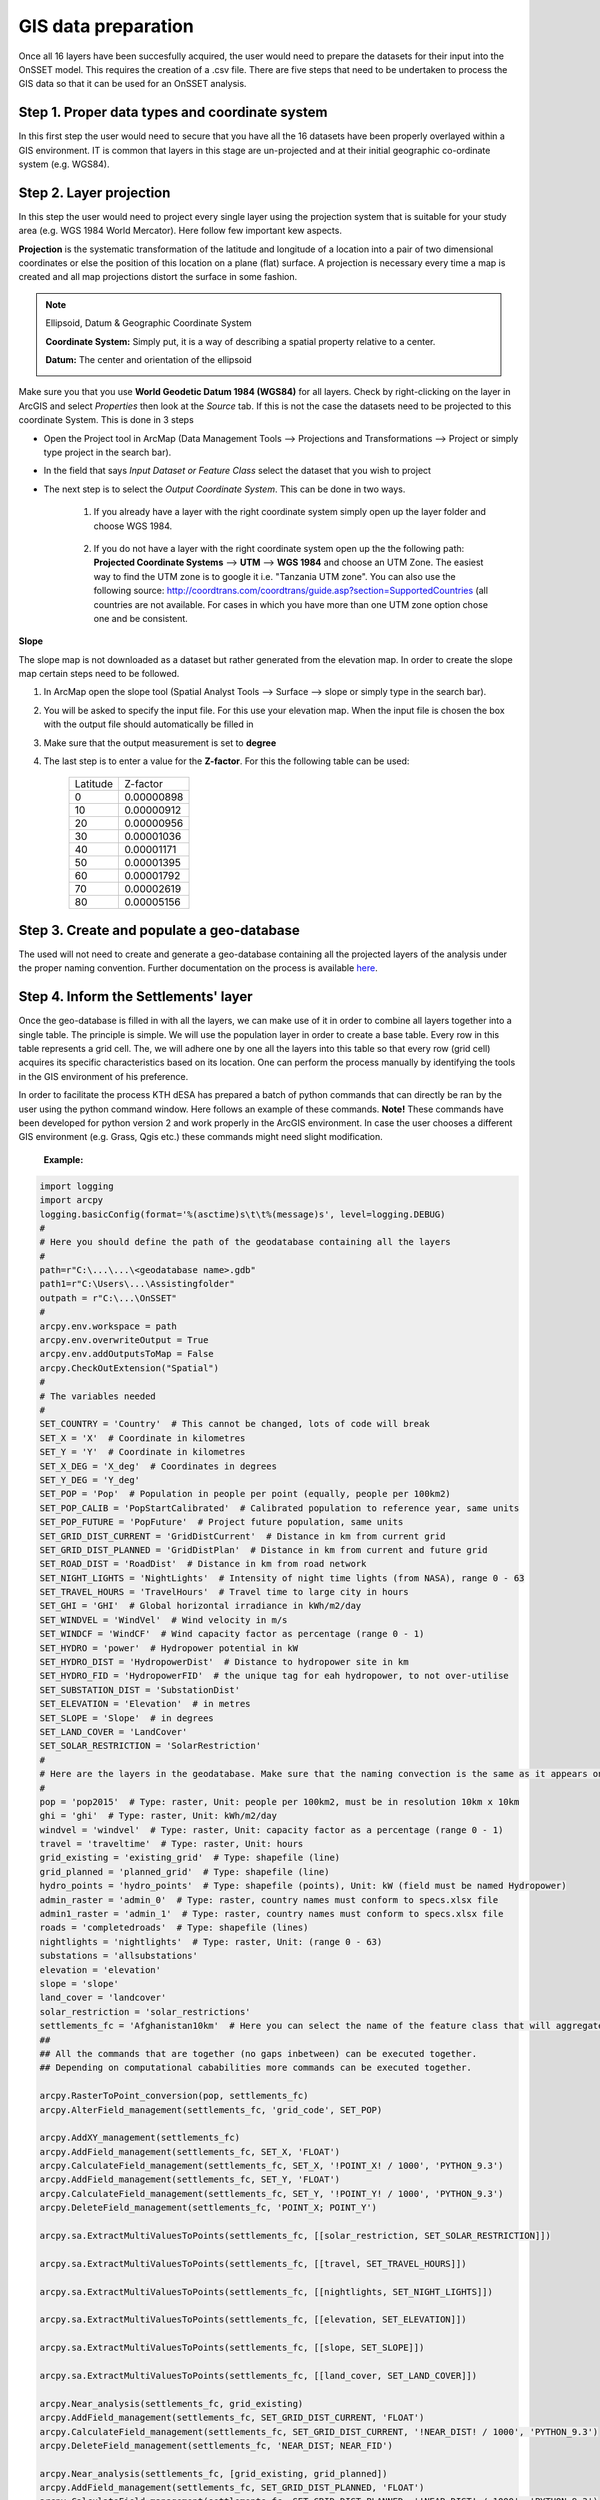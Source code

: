 GIS data preparation
========================

Once all 16 layers have been succesfully acquired, the user would need to prepare the datasets for their input into the OnSSET model. This requires the creation of a .csv file. There are five steps that need to be undertaken to process the GIS data so that it can be used for an OnSSET analysis.

**Step 1. Proper data types and coordinate system** 
---------------------------------------------------

In this first step the user would need to secure that you have all the 16 datasets have been properly overlayed within a GIS environment. IT is common that layers in this stage are un-projected and at their initial geographic co-ordinate system (e.g. WGS84).

**Step 2. Layer projection** 
---------------------------------------------------

In this step the user would need to project every single layer using the projection system that is suitable for your study area (e.g. WGS 1984 World Mercator). Here follow few important kew aspects.

**Projection** is the systematic transformation of the latitude and longitude of a location into a pair of two dimensional coordinates or else the position of this location on a plane (flat) surface. A projection is necessary every time a map is created and all map projections distort the surface in some fashion.

.. note::
    Ellipsoid, Datum & Geographic Coordinate System

    **Coordinate System:** Simply put, it is a way of describing a spatial property relative to a center.

    **Datum:** The center and orientation of the ellipsoid

    .. image:: img/crs1.png
        :width: 350px
        :height: 200px
        :align: center

    .. image:: img/crs2.png
        :width: 300
        :height: 150
        :align: center

Make sure you that you use **World Geodetic Datum 1984 (WGS84)** for all layers. Check by right-clicking on the layer in ArcGIS and select *Properties* then look at the *Source* tab. If this is not the case the datasets need to be projected to this coordinate System. This is done in 3 steps

* Open the Project tool in ArcMap (Data Management Tools --> Projections and Transformations --> Project or simply type project in the search bar).

* In the field that says *Input Dataset or Feature Class* select the dataset that you wish to project

* The next step is to select the *Output Coordinate System*. This can be done in two ways.

    1. If you already have a layer with the right coordinate system simply open up the layer folder and choose WGS 1984.

                .. figure:: img/fig11.jpg
                    :width: 300px
                    :height: 100px
                    :align: center

    2. If you do not have a layer with the right coordinate system open up the the following path: **Projected Coordinate Systems** --> **UTM** --> **WGS 1984** and choose an UTM Zone. The easiest way to find the UTM zone is to google it i.e. "Tanzania UTM zone". You can also use the following source: http://coordtrans.com/coordtrans/guide.asp?section=SupportedCountries (all countries are not available. For cases in which you have more than one UTM zone option chose one and be consistent.


**Slope**

The slope map is not downloaded as a dataset but rather generated from the elevation map. In order to create the slope map certain steps need to be followed.

1. In ArcMap open the slope tool (Spatial Analyst Tools --> Surface --> slope or simply type in the search bar).

2. You will be asked to specify the input file. For this use your elevation map. When the input file is chosen the box with the output file should automatically be filled in

3. Make sure that the output measurement is set to **degree**

4. The last step is to enter a value for the **Z-factor**. For this the following table can be used:

                           +----------+------------+
                           | Latitude | Z-factor   |
                           +----------+------------+
                           | 0        | 0.00000898 |
                           +----------+------------+
                           | 10       | 0.00000912 |
                           +----------+------------+
                           | 20       | 0.00000956 |
                           +----------+------------+
                           | 30       | 0.00001036 |
                           +----------+------------+
                           | 40       | 0.00001171 |
                           +----------+------------+
                           | 50       | 0.00001395 |
                           +----------+------------+
                           | 60       | 0.00001792 |
                           +----------+------------+
                           | 70       | 0.00002619 |
                           +----------+------------+
                           | 80       | 0.00005156 |
                           +----------+------------+

**Step 3. Create and populate a geo-database** 
---------------------------------------------------

The used will not need to create and generate a geo-database containing all the projected layers of the analysis under the proper naming convention. Further documentation on the process is available `here <https://github.com/KTH-dESA/PyOnSSET/tree/master/Resource_Assessment/Prepare_The_Geodatabase>`_.


**Step 4. Inform the Settlements' layer** 
---------------------------------------------------

Once the geo-database is filled in with all the layers, we can make use of it in order to combine all layers together into a single table. The principle is simple. We will use the population layer in order to create a base table. Every row in this table represents a grid cell. The, we will adhere one by one all the layers into this table so that every row (grid cell) acquires its specific characteristics based on its location. One can perform the process manually by identifying the tools in the GIS environment of his preference. 

In order to facilitate the process KTH dESA has prepared a batch of python commands that can directly be ran by the user using the python command window. Here follows an example of these commands. **Note!** These commands have been developed for python version 2 and work properly in the ArcGIS environment. In case the user chooses a different GIS environment (e.g. Grass, Qgis etc.) these commands might need slight modification. 

    **Example:**

.. code-block:: python

    import logging
    import arcpy
    logging.basicConfig(format='%(asctime)s\t\t%(message)s', level=logging.DEBUG)
    #
    # Here you should define the path of the geodatabase containing all the layers
    #
    path=r"C:\...\...\<geodatabase name>.gdb"
    path1=r"C:\Users\...\Assistingfolder"
    outpath = r"C:\...\OnSSET"
    #
    arcpy.env.workspace = path
    arcpy.env.overwriteOutput = True
    arcpy.env.addOutputsToMap = False
    arcpy.CheckOutExtension("Spatial")
    #
    # The variables needed
    #
    SET_COUNTRY = 'Country'  # This cannot be changed, lots of code will break
    SET_X = 'X'  # Coordinate in kilometres
    SET_Y = 'Y'  # Coordinate in kilometres
    SET_X_DEG = 'X_deg'  # Coordinates in degrees
    SET_Y_DEG = 'Y_deg'
    SET_POP = 'Pop'  # Population in people per point (equally, people per 100km2)
    SET_POP_CALIB = 'PopStartCalibrated'  # Calibrated population to reference year, same units
    SET_POP_FUTURE = 'PopFuture'  # Project future population, same units
    SET_GRID_DIST_CURRENT = 'GridDistCurrent'  # Distance in km from current grid
    SET_GRID_DIST_PLANNED = 'GridDistPlan'  # Distance in km from current and future grid
    SET_ROAD_DIST = 'RoadDist'  # Distance in km from road network
    SET_NIGHT_LIGHTS = 'NightLights'  # Intensity of night time lights (from NASA), range 0 - 63
    SET_TRAVEL_HOURS = 'TravelHours'  # Travel time to large city in hours
    SET_GHI = 'GHI'  # Global horizontal irradiance in kWh/m2/day
    SET_WINDVEL = 'WindVel'  # Wind velocity in m/s
    SET_WINDCF = 'WindCF'  # Wind capacity factor as percentage (range 0 - 1)
    SET_HYDRO = 'power'  # Hydropower potential in kW
    SET_HYDRO_DIST = 'HydropowerDist'  # Distance to hydropower site in km
    SET_HYDRO_FID = 'HydropowerFID'  # the unique tag for eah hydropower, to not over-utilise
    SET_SUBSTATION_DIST = 'SubstationDist'
    SET_ELEVATION = 'Elevation'  # in metres
    SET_SLOPE = 'Slope'  # in degrees
    SET_LAND_COVER = 'LandCover'
    SET_SOLAR_RESTRICTION = 'SolarRestriction'
    #
    # Here are the layers in the geodatabase. Make sure that the naming convection is the same as it appears on ArcGIS
    #
    pop = 'pop2015'  # Type: raster, Unit: people per 100km2, must be in resolution 10km x 10km
    ghi = 'ghi'  # Type: raster, Unit: kWh/m2/day
    windvel = 'windvel'  # Type: raster, Unit: capacity factor as a percentage (range 0 - 1)
    travel = 'traveltime'  # Type: raster, Unit: hours
    grid_existing = 'existing_grid'  # Type: shapefile (line)
    grid_planned = 'planned_grid'  # Type: shapefile (line)
    hydro_points = 'hydro_points'  # Type: shapefile (points), Unit: kW (field must be named Hydropower)
    admin_raster = 'admin_0'  # Type: raster, country names must conform to specs.xlsx file
    admin1_raster = 'admin_1'  # Type: raster, country names must conform to specs.xlsx file
    roads = 'completedroads'  # Type: shapefile (lines)
    nightlights = 'nightlights'  # Type: raster, Unit: (range 0 - 63)
    substations = 'allsubstations'
    elevation = 'elevation'
    slope = 'slope'
    land_cover = 'landcover'
    solar_restriction = 'solar_restrictions'
    settlements_fc = 'Afghanistan10km'  # Here you can select the name of the feature class that will aggregate all the results
    ##
    ## All the commands that are together (no gaps inbetween) can be executed together.
    ## Depending on computational cababilities more commands can be executed together.

    arcpy.RasterToPoint_conversion(pop, settlements_fc)
    arcpy.AlterField_management(settlements_fc, 'grid_code', SET_POP)

    arcpy.AddXY_management(settlements_fc)
    arcpy.AddField_management(settlements_fc, SET_X, 'FLOAT')
    arcpy.CalculateField_management(settlements_fc, SET_X, '!POINT_X! / 1000', 'PYTHON_9.3')
    arcpy.AddField_management(settlements_fc, SET_Y, 'FLOAT')
    arcpy.CalculateField_management(settlements_fc, SET_Y, '!POINT_Y! / 1000', 'PYTHON_9.3')
    arcpy.DeleteField_management(settlements_fc, 'POINT_X; POINT_Y')

    arcpy.sa.ExtractMultiValuesToPoints(settlements_fc, [[solar_restriction, SET_SOLAR_RESTRICTION]])

    arcpy.sa.ExtractMultiValuesToPoints(settlements_fc, [[travel, SET_TRAVEL_HOURS]])

    arcpy.sa.ExtractMultiValuesToPoints(settlements_fc, [[nightlights, SET_NIGHT_LIGHTS]])

    arcpy.sa.ExtractMultiValuesToPoints(settlements_fc, [[elevation, SET_ELEVATION]])

    arcpy.sa.ExtractMultiValuesToPoints(settlements_fc, [[slope, SET_SLOPE]])

    arcpy.sa.ExtractMultiValuesToPoints(settlements_fc, [[land_cover, SET_LAND_COVER]])

    arcpy.Near_analysis(settlements_fc, grid_existing)
    arcpy.AddField_management(settlements_fc, SET_GRID_DIST_CURRENT, 'FLOAT')
    arcpy.CalculateField_management(settlements_fc, SET_GRID_DIST_CURRENT, '!NEAR_DIST! / 1000', 'PYTHON_9.3')
    arcpy.DeleteField_management(settlements_fc, 'NEAR_DIST; NEAR_FID')

    arcpy.Near_analysis(settlements_fc, [grid_existing, grid_planned])
    arcpy.AddField_management(settlements_fc, SET_GRID_DIST_PLANNED, 'FLOAT')
    arcpy.CalculateField_management(settlements_fc, SET_GRID_DIST_PLANNED, '!NEAR_DIST! / 1000', 'PYTHON_9.3')
    arcpy.DeleteField_management(settlements_fc, 'NEAR_DIST; NEAR_FID; NEAR_FC')

    arcpy.Near_analysis(settlements_fc, substations)
    arcpy.AddField_management(settlements_fc, SET_SUBSTATION_DIST, 'FLOAT')
    arcpy.CalculateField_management(settlements_fc, SET_SUBSTATION_DIST, '!NEAR_DIST! / 1000', 'PYTHON_9.3')
    arcpy.DeleteField_management(settlements_fc, 'NEAR_DIST; NEAR_FID; NEAR_FC')

    arcpy.Near_analysis(settlements_fc, roads)
    arcpy.AddField_management(settlements_fc, SET_ROAD_DIST, 'FLOAT')
    arcpy.CalculateField_management(settlements_fc, SET_ROAD_DIST, '!NEAR_DIST! / 1000', 'PYTHON_9.3')
    arcpy.DeleteField_management(settlements_fc, 'NEAR_DIST; NEAR_FID')

    arcpy.Near_analysis(settlements_fc, hydro_points)
    arcpy.AddField_management(settlements_fc, SET_HYDRO_DIST, 'FLOAT')
    arcpy.CalculateField_management(settlements_fc, SET_HYDRO_DIST, '!NEAR_DIST! / 1000', 'PYTHON_9.3')
    arcpy.JoinField_management(settlements_fc, 'NEAR_FID', hydro_points,
    arcpy.Describe(hydro_points).OIDFieldName, [SET_HYDRO])
    arcpy.AlterField_management(settlements_fc, 'NEAR_FID', SET_HYDRO_FID, SET_HYDRO_FID)
    arcpy.DeleteField_management(settlements_fc, 'NEAR_DIST')

    # Here the process changes due to some peculiarities of the following datasets
    # path1=r"C:\Users\Dimitris\Desktop\OnSSET\AFG_GIS_10km\Assistingfolder" this is moved at the top
    path2=path1+"\Afghanistan"
    path3=path1+"\Afghanistan_Provinces"
    path4=path1+"\GlobalHI"
    path5=path1+"\WIND"

    arcpy.sa.ExtractValuesToPoints(settlements_fc,admin_raster,path2,"NONE", "ALL")
    arcpy.sa.ExtractValuesToPoints(settlements_fc,admin1_raster,path3,"NONE", "ALL")
    arcpy.sa.ExtractValuesToPoints(settlements_fc,ghi,path4,"INTERPOLATE","VALUE_ONLY")
    arcpy.sa.ExtractValuesToPoints(settlements_fc,windvel,path5,"INTERPOLATE","VALUE_ONLY")

    arcpy.env.workspace = path1
    in_features = ['WIND.shp', 'GlobalHI.shp', 'Afghanistan.shp', 'Afghanistan_Provinces.shp']
    out_location = path
    arcpy.FeatureClassToGeodatabase_conversion(in_features, out_location)

    arcpy.env.workspace = path

    arcpy.JoinField_management(settlements_fc,"pointid","WIND","pointid","RASTERVALU")

    arcpy.JoinField_management(settlements_fc,"pointid","GlobalHI","pointid","RASTERVALU")

    arcpy.JoinField_management(settlements_fc,"pointid","Afghanistan","pointid","CNTRY_NAME")

    arcpy.JoinField_management(settlements_fc,"pointid","Afghanistan_Provinces","pointid","Prov_Name")

    # outpath = r"C:\Users\Dimitris\Desktop\OnSSET" this is moved at the top
    arcpy.TableToTable_conversion(settlements_fc,outpath,"AfghanistanSett10k")

.. note::

   A fully updated version of this code is available `here <https://github.com/KTH-dESA/PyOnSSET/tree/master/Resource_Assessment/Python_Commands_For_Processing_GIS_Data>`_. 


**Step 5. Preparing the .csv file** 
---------------------------------------------------

Once the process finishes, the settlements file is almost ready. The settlements layer contains the population points throughout the country’s territory along with 16 attributes that are useful for conducting the electrification analysis with OnSSET. In order to continue with the electrification model, this layer needs to be extracted from GIS to a .csv file. Here are two options of how this action can be performed. 

1.	Use the **DBF_TO_CSV tool** which has been developed for this exact reason by KTH dESA. The tool is available `here <https://github.com/KTH-dESA/PyOnSSET/tree/master/Resource_Assessment/DBF_to_CSV>`_.

2.	The settlements file is a shapefile. That is, a dbf file is always existing in the same directory. This dbf file contains the trivial information of the settlements file and can be opened via Excel. Then one can use excel to save the file as csv.

By following these steps you should be left with a .csv file with X and Y coordinates as well as a value in every grid cell for the dataset that you have chosen to sample. When these steps are done you also need to put all of the excel files into one single file with every column having the names given by OnSSET's naming convention. Find a python code performing this in a quick and easy manner `here <https://github.com/KTH-dESA/PyOnSSET/tree/master/Resource_Assessment/Conditioning>`_. 

.. note::
    You can sample more than one dataset at a time. However this could lead to difficulties when creating the
    input file for OnSSET. It also requires a significant amount of computational capacity.

GIS country file
------------------------------
The table below shows all the parameters that should be sampled and put into the csv file representing the study area.

+--------------------------+----------------------------------------------------------------------------------------------------------------------------------------------------------+
| **Parameter**            | **Description**                                                                                                                                          |
+==========================+==========================================================================================================================================================+
| Country                  | Name of the country                                                                                                                                      |
+--------------------------+----------------------------------------------------------------------------------------------------------------------------------------------------------+
| Pop                      | Population in base year                                                                                                                                  |
+--------------------------+----------------------------------------------------------------------------------------------------------------------------------------------------------+
| X                        | Longitude                                                                                                                                                |
+--------------------------+----------------------------------------------------------------------------------------------------------------------------------------------------------+
| Y                        | Latitude                                                                                                                                                 |
+--------------------------+----------------------------------------------------------------------------------------------------------------------------------------------------------+
| GHI                      | Global Horizontal Irradiation (kWh/m2/year)                                                                                                              |
+--------------------------+----------------------------------------------------------------------------------------------------------------------------------------------------------+
| SolarRestriction         | Defines if an areas is restricted to solar PV deployment (1: restricted, 0: non restricted)                                                              |
+--------------------------+----------------------------------------------------------------------------------------------------------------------------------------------------------+
| WindVel                  | Wind speed (m/s)                                                                                                                                         |
+--------------------------+----------------------------------------------------------------------------------------------------------------------------------------------------------+
| TravelHours              | Distance to the nearest town (hours)                                                                                                                     |
+--------------------------+----------------------------------------------------------------------------------------------------------------------------------------------------------+
| NightLights              | Nighttime light intensity (0-63)                                                                                                                         |
+--------------------------+----------------------------------------------------------------------------------------------------------------------------------------------------------+
| Elevation                | Elevation from sea level (m)                                                                                                                             |
+--------------------------+----------------------------------------------------------------------------------------------------------------------------------------------------------+
| Slope                    | Ground surface slope gradient (degrees)                                                                                                                  |
+--------------------------+----------------------------------------------------------------------------------------------------------------------------------------------------------+
| LandCover                | Type of land cover as defined by the source data                                                                                                         |
+--------------------------+----------------------------------------------------------------------------------------------------------------------------------------------------------+
| GridDistCurrent          | Distance from the existing electricity grid network (km)                                                                                                 |
+--------------------------+----------------------------------------------------------------------------------------------------------------------------------------------------------+
| GridDistPlan             | Distance from the planned electricity grid network (km)                                                                                                  |
+--------------------------+----------------------------------------------------------------------------------------------------------------------------------------------------------+
| SubstationDist           | Distance from the existing sub-stations (km)                                                                                                             |
+--------------------------+----------------------------------------------------------------------------------------------------------------------------------------------------------+
| RoadDist                 | Distance from the existing and planned road network (km)                                                                                                 |
+--------------------------+----------------------------------------------------------------------------------------------------------------------------------------------------------+
| HydropowerDist           | Distance from identified hydropower potential (km)                                                                                                       |
+--------------------------+----------------------------------------------------------------------------------------------------------------------------------------------------------+
| Hydropower               | Closest hydropower technical potential identified                                                                                                        |
+--------------------------+----------------------------------------------------------------------------------------------------------------------------------------------------------+
| HydropowerFID            | ID of the nearest hydropower potential                                                                                                                   |
+--------------------------+----------------------------------------------------------------------------------------------------------------------------------------------------------+

.. note::
    It is very important that the columns in the csv-file are named exactly as they are namned in the **Parameter**-column in the table above.
